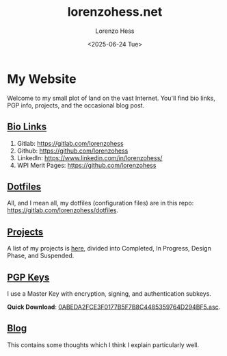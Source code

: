* My Website
#+title:lorenzohess.net
#+date: <2025-06-24 Tue>
#+author: Lorenzo Hess
#+email: lorenzohess@tutanota.com
#+language: en
#+select_tags: export
#+exclude_tags: noexport
#+creator: Emacs 29.4 (Org mode 9.7.29)

#+options: html-link-use-abs-url:nil html-postamble:auto html-preamble:t html-scripts:t html-style:t tex:t expand-links:t f:t section-numbers:nil
#+html_doctype: xhtml-strict
#+html_equation_reference_format: \eqref{%s}
Welcome to my small plot of land on the vast Internet. You'll find bio links, PGP info, projects, and the occasional blog post.

** [[file:bio.org][Bio Links]]
1. Gitlab: https://gitlab.com/lorenzohess
2. Github: https://github.com/lorenzohess
3. LinkedIn: https://www.linkedin.com/in/lorenzohess/
4. WPI Merit Pages: https://github.com/lorenzohess
** [[file:dotfiles.org][Dotfiles]]
All, and I mean all, my dotfiles (configuration files) are in this repo: https://gitlab.com/lorenzohess/dotfiles.
** [[file:projects.org][Projects]]
A list of my projects is [[file:projects.org][here]], divided into Completed, In Progress, Design Phase, and Suspended.
** [[file:pgp.org][PGP Keys]]
I use a Master Key with encryption, signing, and authentication subkeys.

*Quick Download*: [[file:~/nextcloud-sync/projects/website/pgp/0ABEDA2FCE3F0177B5F7B8C4485359764D294BF5.asc][0ABEDA2FCE3F0177B5F7B8C4485359764D294BF5.asc]].
** [[file:blog.org][Blog]]
This contains some thoughts which I think I explain particularly well.
